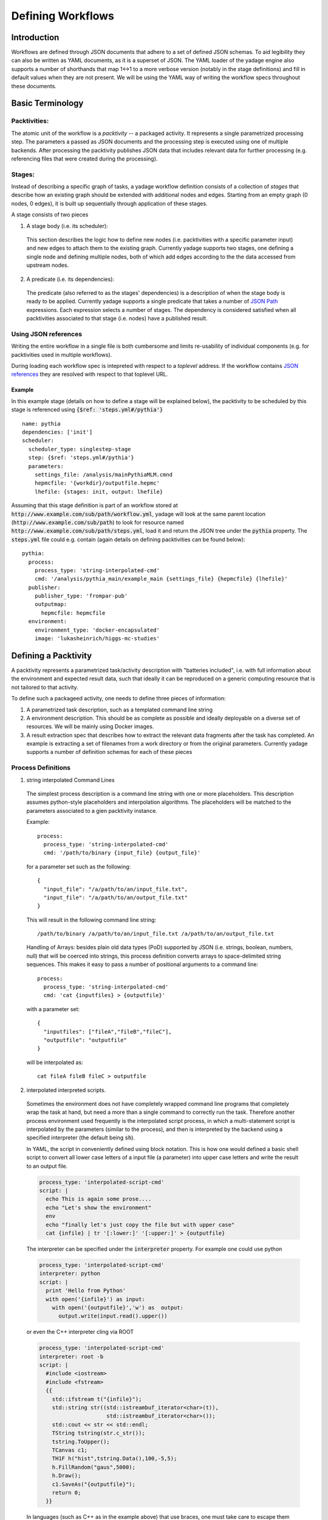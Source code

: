 Defining Workflows
==================================

Introduction
------------

Workflows are defined through JSON documents that adhere to a set of defined JSON schemas. To aid legibility they can also be written as YAML documents, as it is a superset of JSON. The YAML loader of the yadage engine also supports a number of shorthands that map 1<->1 to a more verbose version (notably in the stage definitions) and fill in default values when they are not present. We will be using the YAML way of writing the workflow specs throughout these documents.

Basic Terminology
-----------------

Packtivities:
`````````````

The atomic unit of the workflow is a `packtivity` -- a packaged activity. It represents a single parametrized processing step. The parameters a passed as JSON documents and the processing step is executed using one of multiple backends. After processing the packtivity publishes JSON data that includes relevant data for further processing (e.g. referencing files that were created during the processing).

Stages:
```````

Instead of describing a specific graph of tasks, a yadage workflow definition consists of a collection of `stages` that describe how an existing graph should be extended with additional nodes and edges. Starting from an empty graph (0 nodes, 0 edges), it is built up sequentially through application of these stages.

A stage consists of two pieces

1. A stage body (i.e. its scheduler):

  This section describes the logic how to define new nodes (i.e. packtivities with a specific parameter input) and new edges to attach them to the existing graph. Currently yadage supports two stages, one defining a single node and defining multiple nodes, both of which add edges according to the the data accessed from upstream nodes.

2. A predicate (i.e. its dependencies):

  The predicate (also referred to as the stages' dependencies) is a description of when the stage body is ready to be applied. Currently yadage supports a single predicate that takes a number of `JSON Path`_ expressions. Each expression selects a number of stages. The dependency is considered satisfied when all packtivities associated to that stage (i.e. nodes) have a published result.

.. _`JSON Path`: http://goessner.net/articles/JsonPath/

Using JSON references
`````````````````````

Writing the entire workflow in a single file is both cumbersome and limits re-usability of individual components (e.g. for packtivities used in multiple workflows).

During loading each workflow spec is intepreted  with respect to a `toplevel` address. If the workflow contains `JSON references`_ they are resolved with respect to that toplevel URL.

.. _`JSON references`: https://tools.ietf.org/id/draft-pbryan-zyp-json-ref-03.html

Example
.........

In this example stage (details on how to define a stage will be explained below), the packtivity to be scheduled by this stage is referenced using :code:`{$ref: 'steps.yml#/pythia'}` ::

  name: pythia
  dependencies: ['init']
  scheduler:
    scheduler_type: singlestep-stage
    step: {$ref: 'steps.yml#/pythia'}
    parameters:
      settings_file: /analysis/mainPythiaMLM.cmnd
      hepmcfile: '{workdir}/outputfile.hepmc'
      lhefile: {stages: init, output: lhefile}

Assuming that this stage definition is part of an workflow stored at :code:`http://www.example.com/sub/path/workflow.yml`, yadage will look at the same parent location (:code:`http://www.example.com/sub/path`) to look for resource named :code:`http://www.example.com/sub/path/steps.yml`, load it and return the JSON tree under the :code:`pythia` property. The :code:`steps.yml` file could e.g. contain (again details on defining packtivities can be found below)::

  pythia:
    process:
      process_type: 'string-interpolated-cmd'
      cmd: '/analysis/pythia_main/example_main {settings_file} {hepmcfile} {lhefile}'
    publisher:
      publisher_type: 'frompar-pub'
      outputmap:
        hepmcfile: hepmcfile
    environment:
      environment_type: 'docker-encapsulated'
      image: 'lukasheinrich/higgs-mc-studies'

Defining a Packtivity
---------------------

A packtivity represents a parametrized task/activity description with "batteries included", i.e. with full information about the environment and expected result data, such that ideally it can be reproduced on a generic computing resource that is not tailored to that activity.

To define such a packageed activity, one needs to define three pieces of information:

1. A parametrized task description, such as a templated command line string
2. A environment description. This should be as complete as possible and ideally deployable on a diverse set of resources. We will be mainly using Docker images.
3. A result extraction spec that describes how to extract the relevant data fragments after the task has completed. An example is extracting a set of filenames from a work directory or from the original parameters. Currently yadage supports a number of definition schemas for each of these pieces

Process Definitions
```````````````````

1. string interpolated Command Lines

  The simplest process description is a command line string with one or more placeholders. This description assumes python-style placeholders and interpolation algorithms. The placeholders will be matched to the parameters associated to a gien packtivity instance.

  Example::

    process:
      process_type: 'string-interpolated-cmd'
      cmd: '/path/to/binary {input_file} {output_file}'

  for a parameter set such as the following::

    {
      "input_file": "/a/path/to/an/input_file.txt",
      "input_file": "/a/path/to/an/output_file.txt"
    }

  This will result in the following command line string::

    /path/to/binary /a/path/to/an/input_file.txt /a/path/to/an/output_file.txt


  Handling of Arrays: besides plain old data types (PoD) supported by JSON (i.e. strings, boolean, numbers, null) that will be coerced into strings, this process definition converts arrays to space-delimited string sequences. This makes it easy to pass a number of positional arguments to a command line::

    process:
      process_type: 'string-interpolated-cmd'
      cmd: 'cat {inputfiles} > {outputfile}'

  with a parameter set::

    {
      "inputfiles": ["fileA","fileB","fileC"],
      "outputfile": "outputfile"
    }

  will be interpolated as::

    cat fileA fileB fileC > outputfile

2. interpolated interpreted scripts.

  Sometimes the environment does not have completely wrapped command line programs that completely wrap the task at hand, but need a more than a single command to correctly run the task. Therefore another process environment used frequently is the interpolated script process, in which a multi-statement script is interpolated by the parameters (similar to the process), and then is interpreted by the backend using a specified interpreter (the default being :code:`sh`).

  In YAML, the script in conveniently defined using block notation. This is how one would defined a basic shell script to convert all lower case letters of a input file (a parameter) into upper case letters and write the result to an output file.

  .. code-block:: shell

    process_type: 'interpolated-script-cmd'
    script: |
      echo This is again some prose....
      echo "Let's show the environment"
      env
      echo "finally let's just copy the file but with upper case"
      cat {infile} | tr '[:lower:]' '[:upper:]' > {outputfile}


  The interpreter can be specified under the :code:`interpreter` property. For example one could use python

  .. code-block:: python

    process_type: 'interpolated-script-cmd'
    interpreter: python
    script: |
      print 'Hello from Python'
      with open('{infile}') as input:
        with open('{outputfile}','w') as  output:
          output.write(input.read().upper())

  or even the C++ interpreter cling via ROOT

  .. code-block:: text

    process_type: 'interpolated-script-cmd'
    interpreter: root -b
    script: |
      #include <iostream>
      #include <fstream>
      {{
        std::ifstream t("{infile}");
        std::string str((std::istreambuf_iterator<char>(t)),
                         std::istreambuf_iterator<char>());
        std::cout << str << std::endl;
        TString tstring(str.c_str());
        tstring.ToUpper();
        TCanvas c1;
        TH1F h("hist",tstring.Data(),100,-5,5);
        h.FillRandom("gaus",5000);
        h.Draw();
        c1.SaveAs("{outputfile}");
        return 0;
      }}

  In languages (such as C++ as in the example above) that use braces, one must take care to escape them properly using doubling (:code:`{{` and :code:`}}`) in order to not interfere with the interpolation.

Environment Definitions
```````````````````````

  The most commonly used environment description is one that uses Docker Images.


Publisher Definitions
`````````````````````

  The publisher contains a description of how to extract relevant result data from a packtivity after (or before) it has been executed. This is necessary to provide downstream packtivities an entrypoint to further process data fragments produced by a particular packtivities. We will show a number of possible publishers here:

  1. publishing directly from the parameter set
  2. dynamic results via work directory globbing


Defining a Stage
----------------

As explained above, a stage is defined by a predicate and a scheduler. The generic structure of a stage definition is::

  name: <stage name>
  dependencies: <predicate definition>
  scheduler: <scheduler definition>

Predicate Definitions
`````````````````````

Currently a single type of predicate is supported based on JSON path expressions. In a YAML description (which internally uniquely maps to a more verbose JSON definition), it's enough to specify a number of JSON Path expressions, each of which point to other stages. The predicate will return True (therefore signaling that scheduling of the stage can proceed) when all nodes defined by the referenced stage have a published JSON result object (either pre-published or published after the steps have been completed).

Example: ::

  - name: prepare
    dependencies: []
    scheduler:
      scheduler_type: 'singlestep-stage'
      parameters:
        model: sm
        parametercard: '{workdir}/param.dat'
        inputpars: defaultparam.yml
      step: {$ref: 'preparestep.yml'}
  - name: madgraph
    dependencies: ['prepare','init']
    scheduler:
      scheduler_type: 'singlestep-stage'
      parameters:
        outputlhe: '{workdir}/output.lhe'
        events: {stages: init, output: nevents, unwrap: true}
        paramcard: {stages: prepare, output: parcard, unwrap: true}
      step: {$ref: 'madgraph.yml'}
  - name: pythia
    dependencies: ['madgraph']
    scheduler:
      scheduler_type: 'singlestep-stage'
      parameters:
        outputhepmc: '{workdir}/output.hepmc'
        events: {stages: init, output: nevents, unwrap: true}
        lhefile: {stages: madgraph, output: lhefile, unwrap: true}
      step: {$ref: 'pythia.yml'}




Scheduler Definitions
`````````````````````

Currenty yadage supports two schedulers:

1. a singlestep stage, scheduling a single packtivity with a specific parameter set
2. a multistep stage, scheduling a number of instances of the same packtivity but with different parameters each. A number of ways to build the parameter sets are supported.




Composition using Subworkflows
------------------------------


Validating Workflows
--------------------


Dumping Workflow JSON
---------------------
